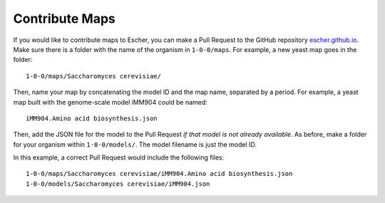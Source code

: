 Contribute Maps
===============

If you would like to contribute maps to Escher, you can make a Pull Request to the GitHub
repository escher.github.io_. Make sure there is a folder with the name of the
organism in ``1-0-0/maps``. For example, a new yeast map goes in the folder::

    1-0-0/maps/Saccharomyces cerevisiae/

Then, name your map by concatenating the model ID and the map name, separated by a
period. For example, a yeast map built with the genome-scale model iMM904 could
be named::

    iMM904.Amino acid biosynthesis.json
   
Then, add the JSON file for the model to the Pull Request *if that model is not
already available*. As before, make a folder for your organism within
``1-0-0/models/``. The model filename is just the model ID.
 
In this example, a correct Pull Request would include the following files::

    1-0-0/maps/Saccharomyces cerevisiae/iMM904.Amino acid biosynthesis.json
    1-0-0/models/Saccharomyces cerevisiae/iMM904.json

.. _escher.github.io: https://www.github.com/escher/escher.github.io/
